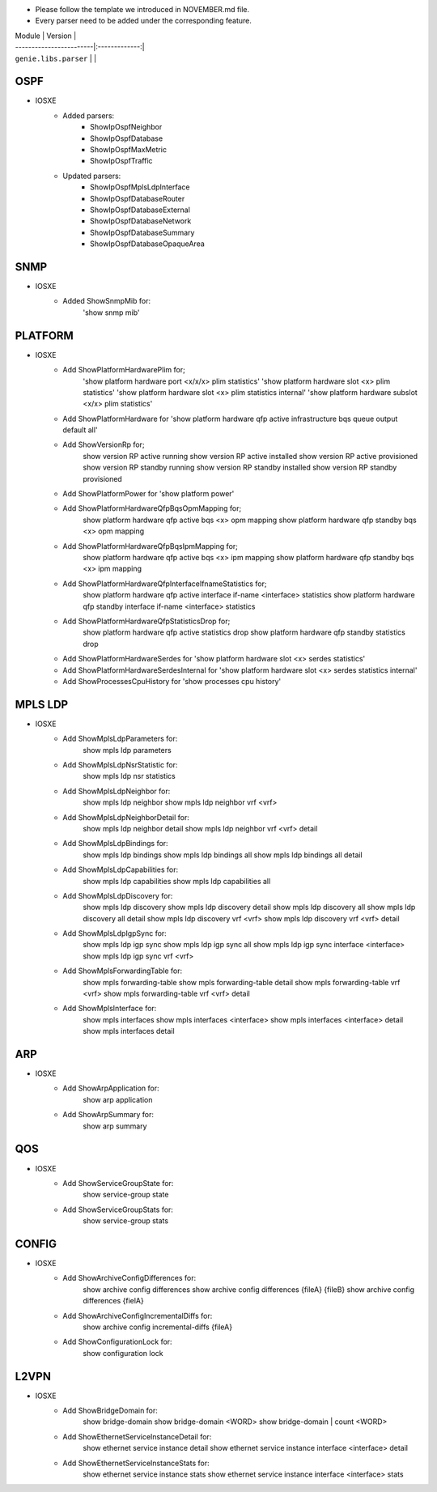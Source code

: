 * Please follow the template we introduced in NOVEMBER.md file.
* Every parser need to be added under the corresponding feature.

| Module                  | Version       |
| ------------------------|:-------------:|
| ``genie.libs.parser``   |               |

--------------------------------------------------------------------------------
                                    OSPF
--------------------------------------------------------------------------------
* IOSXE
    * Added parsers:
        * ShowIpOspfNeighbor
        * ShowIpOspfDatabase
        * ShowIpOspfMaxMetric
        * ShowIpOspfTraffic
    * Updated parsers:
        * ShowIpOspfMplsLdpInterface
        * ShowIpOspfDatabaseRouter
        * ShowIpOspfDatabaseExternal
        * ShowIpOspfDatabaseNetwork
        * ShowIpOspfDatabaseSummary
        * ShowIpOspfDatabaseOpaqueArea

--------------------------------------------------------------------------------
                                    SNMP
--------------------------------------------------------------------------------
* IOSXE
    * Added ShowSnmpMib for:
        'show snmp mib'

--------------------------------------------------------------------------------
                                    PLATFORM
--------------------------------------------------------------------------------
* IOSXE
    * Add ShowPlatformHardwarePlim for;
    	'show platform hardware port <x/x/x> plim statistics'
    	'show platform hardware slot <x> plim statistics'
    	'show platform hardware slot <x> plim statistics internal'
    	'show platform hardware subslot <x/x> plim statistics'
    * Add ShowPlatformHardware for 'show platform hardware qfp active infrastructure bqs queue output default all'
    * Add ShowVersionRp for;
    	show version RP active running
    	show version RP active installed
    	show version RP active provisioned
    	show version RP standby running
    	show version RP standby installed
    	show version RP standby provisioned
    * Add ShowPlatformPower for 'show platform power'
    * Add ShowPlatformHardwareQfpBqsOpmMapping for;
        show platform hardware qfp active bqs <x> opm mapping
        show platform hardware qfp standby bqs <x> opm mapping
    * Add ShowPlatformHardwareQfpBqsIpmMapping for;
        show platform hardware qfp active bqs <x> ipm mapping
        show platform hardware qfp standby bqs <x> ipm mapping
    * Add ShowPlatformHardwareQfpInterfaceIfnameStatistics for;
        show platform hardware qfp active interface if-name <interface> statistics
        show platform hardware qfp standby interface if-name <interface> statistics
    * Add ShowPlatformHardwareQfpStatisticsDrop for;
            show platform hardware qfp active statistics drop
            show platform hardware qfp standby statistics drop
    * Add ShowPlatformHardwareSerdes for 'show platform hardware slot <x> serdes statistics'
    * Add ShowPlatformHardwareSerdesInternal for 'show platform hardware slot <x> serdes statistics internal'
    * Add ShowProcessesCpuHistory for 'show processes cpu history'

--------------------------------------------------------------------------------
                                    MPLS LDP
--------------------------------------------------------------------------------
* IOSXE
    * Add ShowMplsLdpParameters for:
          show mpls ldp parameters
    * Add ShowMplsLdpNsrStatistic for:
          show mpls ldp nsr statistics
    * Add ShowMplsLdpNeighbor for:
          show mpls ldp neighbor
          show mpls ldp neighbor vrf <vrf>
    * Add ShowMplsLdpNeighborDetail for:
          show mpls ldp neighbor detail
          show mpls ldp neighbor vrf <vrf> detail
    * Add ShowMplsLdpBindings for:
          show mpls ldp bindings
          show mpls ldp bindings all
          show mpls ldp bindings all detail
    * Add ShowMplsLdpCapabilities for:
          show mpls ldp capabilities
          show mpls ldp capabilities all
    * Add ShowMplsLdpDiscovery for:
          show mpls ldp discovery
          show mpls ldp discovery detail
          show mpls ldp discovery all
          show mpls ldp discovery all detail
          show mpls ldp discovery vrf <vrf>
          show mpls ldp discovery vrf <vrf> detail
    * Add ShowMplsLdpIgpSync for:
          show mpls ldp igp sync
          show mpls ldp igp sync all
          show mpls ldp igp sync interface <interface>
          show mpls ldp igp sync vrf <vrf>
    * Add ShowMplsForwardingTable for:
          show mpls forwarding-table
          show mpls forwarding-table detail
          show mpls forwarding-table vrf <vrf>
          show mpls forwarding-table vrf <vrf> detail
    * Add ShowMplsInterface for:
          show mpls interfaces
          show mpls interfaces <interface>
          show mpls interfaces <interface> detail
          show mpls interfaces detail

----------------------------------------------------------------------------------
                                 ARP
----------------------------------------------------------------------------------
* IOSXE
    * Add ShowArpApplication for:
        show arp application
    * Add ShowArpSummary for:
        show arp summary

--------------------------------------------------------------------------------
                                    QOS
--------------------------------------------------------------------------------
* IOSXE
    * Add ShowServiceGroupState for:
        show service-group state
    * Add ShowServiceGroupStats for:
        show service-group stats

--------------------------------------------------------------------------------
                                 CONFIG
--------------------------------------------------------------------------------
* IOSXE
    * Add ShowArchiveConfigDifferences for:
        show archive config differences
        show archive config differences {fileA} {fileB}
        show archive config differences {fielA}
    * Add ShowArchiveConfigIncrementalDiffs for:
        show archive config incremental-diffs {fileA}
    * Add ShowConfigurationLock for:
        show configuration lock

--------------------------------------------------------------------------------
                                    L2VPN
--------------------------------------------------------------------------------
* IOSXE
    * Add ShowBridgeDomain for:
            show bridge-domain
            show bridge-domain <WORD>
            show bridge-domain | count <WORD>
    * Add ShowEthernetServiceInstanceDetail for:
            show ethernet service instance detail
            show ethernet service instance interface <interface> detail
    * Add ShowEthernetServiceInstanceStats for:
            show ethernet service instance stats
            show ethernet service instance interface <interface> stats
